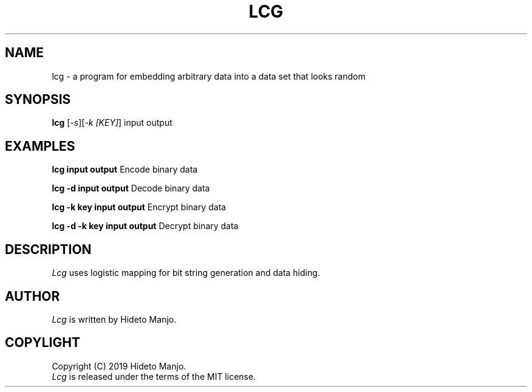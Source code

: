 .TH LCG 1
.SH NAME
lcg \- a program for embedding arbitrary data into a data set that looks random
.SH SYNOPSIS
\fBlcg\fR [\fI-s\fR][\fI-k [KEY]\fR] input output\fR
.br
.de FL
.TP
\\fB\\$1\\fR
\\$2
..
.de EX
.TP 20
\\fB\\$1\\fR
# \\$2
..
.SH EXAMPLES
.P
\fBlcg input output\fP               Encode binary data
.P
\fBlcg -d input output\fP            Decode binary data
.P
\fBlcg -k key input output\fP        Encrypt binary data
.P
\fBlcg -d -k key input output\fP     Decrypt binary data
.SH DESCRIPTION
.PP
.I Lcg
uses logistic mapping for bit string generation and data hiding.
.SH AUTHOR
.I Lcg
is written by Hideto Manjo.
.SH COPYLIGHT
Copyright (C) 2019  Hideto Manjo.
.br
.I Lcg
is released under the terms of the MIT license.